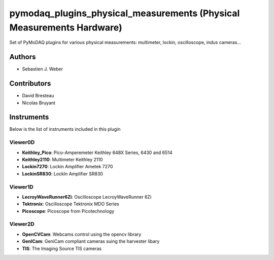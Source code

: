 pymodaq_plugins_physical_measurements (Physical Measurements Hardware)
######################################################################

.. image:: https://img.shields.io/pypi/v/pymodaq_plugins_physical_measurements.svg
   :target: https://pypi.org/project/pymodaq_plugins_physical_measurements/
   :alt: Latest Version

.. image:: https://readthedocs.org/projects/pymodaq/badge/?version=latest
   :target: https://pymodaq.readthedocs.io/en/stable/?badge=latest
   :alt: Documentation Status

.. image:: https://github.com/CEMES-CNRS/pymodaq_plugins_physical_measurements/workflows/Upload%20Python%20Package/badge.svg
    :target: https://github.com/CEMES-CNRS/pymodaq_plugins_physical_measurements

Set of PyMoDAQ plugins for various physical measurements: multimeter, lockin, oscilloscope,
indus cameras...


Authors
=======

* Sebastien J. Weber

Contributors
============

* David Bresteau
* Nicolas Bruyant

Instruments
===========
Below is the list of instruments included in this plugin


Viewer0D
++++++++

* **Keithley_Pico**: Pico-Amperemeter Keithley 648X Series, 6430 and 6514
* **Keithley2110**: Multimeter Keithley  2110
* **Lockin7270**: Lockin Amplifier Ametek 7270
* **LockinSR830**: LockIn Amplifier SR830

Viewer1D
++++++++

* **LecroyWaveRunner6Zi**: Oscilloscope LecroyWaveRunner 6Zi
* **Tektronix**: Oscilloscope Tektronix MDO Series
* **Picoscope**: Picoscope from Picotechnology

Viewer2D
++++++++

* **OpenCVCam**: Webcams control using the opencv library
* **GenICam**: GeniCam compliant cameras suing the harvester libary
* **TIS**: The Imaging Source TIS cameras


